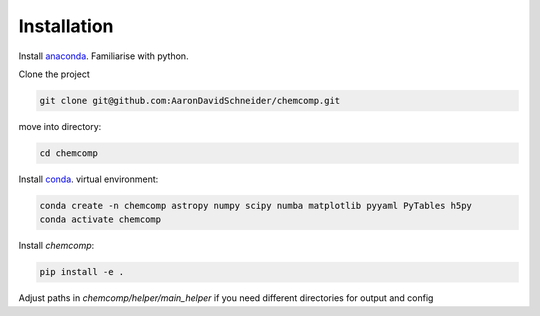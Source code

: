 Installation
-------------

Install `anaconda <https://www.anaconda.com/products/individual>`_. Familiarise with python.


Clone the project


.. code-block:: bash

   git clone git@github.com:AaronDavidSchneider/chemcomp.git

move into directory:

.. code-block:: bash

   cd chemcomp


Install `conda <https://www.anaconda.com/products/individual>`_. virtual environment:

.. code-block:: bash

   conda create -n chemcomp astropy numpy scipy numba matplotlib pyyaml PyTables h5py
   conda activate chemcomp


Install `chemcomp`:

.. code-block:: bash

   pip install -e .


Adjust paths in `chemcomp/helper/main_helper` if you need different directories for output and config
